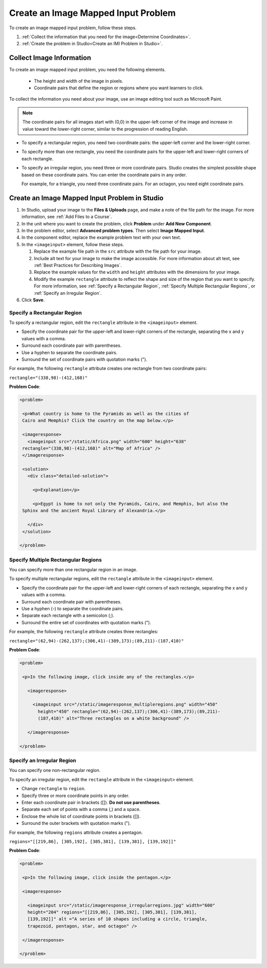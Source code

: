 .. :diataxis-type: how-to
.. _Create Image Mapped Input Problem: 

****************************************
Create an Image Mapped Input Problem
****************************************

To create an image mapped input problem, follow these steps.

#. :ref:`Collect the information that you need for the image<Determine
   Coordinates>`.

#. :ref:`Create the problem in Studio<Create an IMI Problem in Studio>`.

.. _Determine Coordinates:

============================
Collect Image Information
============================

To create an image mapped input problem, you need the following elements.

   * The height and width of the image in pixels.
   * Coordinate pairs that define the region or regions where you want
     learners to click.

To collect the information you need about your image, use an image editing
tool such as Microsoft Paint.

.. note:: The coordinate pairs for all images start with (0,0) in the
 upper-left corner of the image and increase in value toward the lower-right
 corner, similar to the progression of reading English.

* To specify a rectangular region, you need two coordinate pairs: the
  upper-left corner and the lower-right corner.

* To specify more than one rectangle, you need the coordinate pairs for the
  upper-left and lower-right corners of each rectangle.

* To specify an irregular region, you need three or more coordinate pairs.
  Studio creates the simplest possible shape based on these coordinate
  pairs. You can enter the coordinate pairs in any order.

  For example, for a triangle, you need three coordinate pairs. For an
  octagon, you need eight coordinate pairs.

.. _Create an IMI Problem in Studio:

================================================
Create an Image Mapped Input Problem in Studio
================================================

#. In Studio, upload your image to the **Files & Uploads** page, and make a
   note of the file path for the image. For more information, see :ref:`Add
   Files to a Course`.
#. In the unit where you want to create the problem, click **Problem**
   under **Add New Component**.
#. In the problem editor, select **Advanced problem types**. Then select
   **Image Mapped Input**.
#. In the component editor, replace the example problem text with your own
   text.
#. In the ``<imageinput>`` element, follow these steps.

   #. Replace the example file path in the ``src`` attribute with the file
      path for your image.

   #. Include alt text for your image to make the image accessible. For more
      information about alt text, see :ref:`Best Practices for Describing
      Images`.

   #. Replace the example values for the ``width`` and ``height`` attributes
      with the dimensions for your image.

   #. Modify the example ``rectangle`` attribute to reflect the shape and size
      of the region that you want to specify. For more information, see
      :ref:`Specify a Rectangular Region`, :ref:`Specify Multiple Rectangular
      Regions`, or :ref:`Specify an Irregular Region`.

#. Click **Save**.

.. _Specify a Rectangular Region:

Specify a Rectangular Region
****************************************

To specify a rectangular region, edit the ``rectangle`` attribute in the
``<imageinput>`` element.

* Specify the coordinate pair for the upper-left and lower-right corners of
  the rectangle, separating the x and y values with a comma.
* Surround each coordinate pair with parentheses.
* Use a hyphen to separate the coordinate pairs.
* Surround the set of coordinate pairs with quotation marks (").


For example, the following ``rectangle`` attribute creates one rectangle from
two coordinate pairs:

``rectangle="(338,98)-(412,168)"``

**Problem Code**:

.. code-block:: xml

 <problem>

  <p>What country is home to the Pyramids as well as the cities of
  Cairo and Memphis? Click the country on the map below.</p>

  <imageresponse>
    <imageinput src="/static/Africa.png" width="600" height="638"
  rectangle="(338,98)-(412,168)" alt="Map of Africa" />
  </imageresponse>

  <solution>
    <div class="detailed-solution">

      <p>Explanation</p>

      <p>Egypt is home to not only the Pyramids, Cairo, and Memphis, but also the
  Sphinx and the ancient Royal Library of Alexandria.</p>

    </div>
  </solution>

 </problem>

.. _Specify Multiple Rectangular Regions:

Specify Multiple Rectangular Regions
****************************************

You can specify more than one rectangular region in an image.

.. image:: /_images/educator_how_tos/ImgMapInput_Mult.png
 :width: 350
 :alt: Problem that asks learners to click inside one of three rectangles

To specify multiple rectangular regions, edit the ``rectangle`` attribute in
the ``<imageinput>`` element.

* Specify the coordinate pair for the upper-left and lower-right corners of
  each rectangle, separating the x and y values with a comma.
* Surround each coordinate pair with parentheses.
* Use a hyphen (-) to separate the coordinate pairs.
* Separate each rectangle with a semicolon (;).
* Surround the entire set of coordinates with quotation marks (").

For example, the following ``rectangle`` attribute creates three rectangles:

``rectangle="(62,94)-(262,137);(306,41)-(389,173);(89,211)-(187,410)"``

**Problem Code**:

.. code-block:: xml

 <problem>

  <p>In the following image, click inside any of the rectangles.</p>

    <imageresponse>

      <imageinput src="/static/imageresponse_multipleregions.png" width="450"
        height="450" rectangle="(62,94)-(262,137);(306,41)-(389,173);(89,211)-
        (187,410)" alt="Three rectangles on a white background" />

    </imageresponse>

 </problem>

.. _Specify an Irregular Region:

Specify an Irregular Region
****************************************

You can specify one non-rectangular region.

.. image:: /_images/educator_how_tos/ImgMapInput_Irreg.png
  :width: 500
  :alt: Problem that asks learners to click inside a pentagon.

To specify an irregular region, edit the ``rectangle`` attribute in the
``<imageinput>`` element.

* Change ``rectangle`` to ``region``.
* Specify three or more coordinate points in any order.
* Enter each coordinate pair in brackets ([]). **Do not use parentheses**.
* Separate each set of points with a comma (,) and a space.
* Enclose the whole list of coordinate points in brackets ([]).
* Surround the outer brackets with quotation marks (").

For example, the following ``regions`` attribute creates a pentagon.

``regions="[[219,86], [305,192], [305,381], [139,381], [139,192]]"``

**Problem Code**:

.. code-block:: xml

 <problem>

  <p>In the following image, click inside the pentagon.</p>

  <imageresponse>

    <imageinput src="/static/imageresponse_irregularregions.jpg" width="600"
    height="204" regions="[[219,86], [305,192], [305,381], [139,381],
    [139,192]]" alt ="A series of 10 shapes including a circle, triangle,
    trapezoid, pentagon, star, and octagon" />

  </imageresponse>

 </problem>

.. seealso::
 :class: dropdown

  :ref:`Image Mapped Input` (reference)
  :ref:`Image Mapped Input Problem XML` (reference)